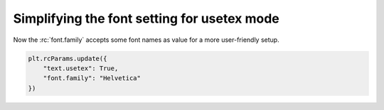 
Simplifying the font setting for usetex mode
~~~~~~~~~~~~~~~~~~~~~~~~~~~~~~~~~~~~~~~~~~~~

Now the :rc:`font.family` accepts some font names as value for a more
user-friendly setup.

.. code-block::

    plt.rcParams.update({
        "text.usetex": True,
        "font.family": "Helvetica"
    })